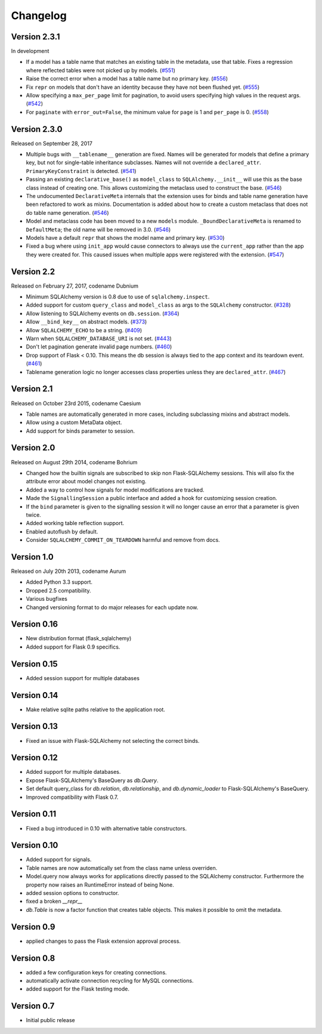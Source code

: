 Changelog
=========


Version 2.3.1
-------------

In development

- If a model has a table name that matches an existing table in the metadata,
  use that table. Fixes a regression where reflected tables were not picked up
  by models. (`#551`_)
- Raise the correct error when a model has a table name but no primary key.
  (`#556`_)
- Fix ``repr`` on models that don't have an identity because they have not been
  flushed yet. (`#555`_)
- Allow specifying a ``max_per_page`` limit for pagination, to avoid users
  specifying high values in the request args. (`#542`_)
- For ``paginate`` with ``error_out=False``, the minimum value for ``page`` is
  1 and ``per_page`` is 0. (`#558`_)

.. _#542: https://github.com/mitsuhiko/flask-sqlalchemy/pull/542
.. _#551: https://github.com/mitsuhiko/flask-sqlalchemy/pull/551
.. _#555: https://github.com/mitsuhiko/flask-sqlalchemy/pull/555
.. _#556: https://github.com/mitsuhiko/flask-sqlalchemy/pull/556
.. _#558: https://github.com/mitsuhiko/flask-sqlalchemy/pull/558


Version 2.3.0
-------------

Released on September 28, 2017

- Multiple bugs with ``__tablename__`` generation are fixed. Names will be
  generated for models that define a primary key, but not for single-table
  inheritance subclasses. Names will not override a ``declared_attr``.
  ``PrimaryKeyConstraint`` is detected. (`#541`_)
- Passing an existing ``declarative_base()`` as ``model_class`` to
  ``SQLAlchemy.__init__`` will use this as the base class instead of creating
  one. This allows customizing the metaclass used to construct the base.
  (`#546`_)
- The undocumented ``DeclarativeMeta`` internals that the extension uses for
  binds and table name generation have been refactored to work as mixins.
  Documentation is added about how to create a custom metaclass that does not
  do table name generation. (`#546`_)
- Model and metaclass code has been moved to a new ``models`` module.
  ``_BoundDeclarativeMeta`` is renamed to ``DefaultMeta``; the old name will be
  removed in 3.0. (`#546`_)
- Models have a default ``repr`` that shows the model name and primary key.
  (`#530`_)
- Fixed a bug where using ``init_app`` would cause connectors to always use the
  ``current_app`` rather than the app they were created for. This caused issues
  when multiple apps were registered with the extension. (`#547`_)

.. _#530: https://github.com/mitsuhiko/flask-sqlalchemy/pull/530
.. _#541: https://github.com/mitsuhiko/flask-sqlalchemy/pull/541
.. _#546: https://github.com/mitsuhiko/flask-sqlalchemy/pull/546
.. _#547: https://github.com/mitsuhiko/flask-sqlalchemy/pull/547


Version 2.2
-----------

Released on February 27, 2017, codename Dubnium

- Minimum SQLAlchemy version is 0.8 due to use of ``sqlalchemy.inspect``.
- Added support for custom ``query_class`` and ``model_class`` as args
  to the ``SQLAlchemy`` constructor. (`#328`_)
- Allow listening to SQLAlchemy events on ``db.session``. (`#364`_)
- Allow ``__bind_key__`` on abstract models. (`#373`_)
- Allow ``SQLALCHEMY_ECHO`` to be a string. (`#409`_)
- Warn when ``SQLALCHEMY_DATABASE_URI`` is not set. (`#443`_)
- Don't let pagination generate invalid page numbers. (`#460`_)
- Drop support of Flask < 0.10. This means the db session is always tied to
  the app context and its teardown event. (`#461`_)
- Tablename generation logic no longer accesses class properties unless they
  are ``declared_attr``. (`#467`_)

.. _#328: https://github.com/mitsuhiko/flask-sqlalchemy/pull/328
.. _#364: https://github.com/mitsuhiko/flask-sqlalchemy/pull/364
.. _#373: https://github.com/mitsuhiko/flask-sqlalchemy/pull/373
.. _#409: https://github.com/mitsuhiko/flask-sqlalchemy/pull/409
.. _#443: https://github.com/mitsuhiko/flask-sqlalchemy/pull/443
.. _#460: https://github.com/mitsuhiko/flask-sqlalchemy/pull/460
.. _#461: https://github.com/mitsuhiko/flask-sqlalchemy/pull/461
.. _#467: https://github.com/mitsuhiko/flask-sqlalchemy/pull/467

Version 2.1
-----------

Released on October 23rd 2015, codename Caesium

- Table names are automatically generated in more cases, including
  subclassing mixins and abstract models.
- Allow using a custom MetaData object.
- Add support for binds parameter to session.

Version 2.0
-----------

Released on August 29th 2014, codename Bohrium

- Changed how the builtin signals are subscribed to skip non Flask-SQLAlchemy
  sessions.  This will also fix the attribute error about model changes
  not existing.
- Added a way to control how signals for model modifications are tracked.
- Made the ``SignallingSession`` a public interface and added a hook
  for customizing session creation.
- If the ``bind`` parameter is given to the signalling session it will no
  longer cause an error that a parameter is given twice.
- Added working table reflection support.
- Enabled autoflush by default.
- Consider ``SQLALCHEMY_COMMIT_ON_TEARDOWN`` harmful and remove from docs.

Version 1.0
-----------

Released on July 20th 2013, codename Aurum

- Added Python 3.3 support.
- Dropped 2.5 compatibility.
- Various bugfixes
- Changed versioning format to do major releases for each update now.

Version 0.16
------------

- New distribution format (flask_sqlalchemy)
- Added support for Flask 0.9 specifics.

Version 0.15
------------

- Added session support for multiple databases

Version 0.14
------------

- Make relative sqlite paths relative to the application root.

Version 0.13
------------

- Fixed an issue with Flask-SQLAlchemy not selecting the correct binds.

Version 0.12
------------
- Added support for multiple databases.
- Expose Flask-SQLAlchemy's BaseQuery as `db.Query`.
- Set default query_class for `db.relation`, `db.relationship`, and
  `db.dynamic_loader` to Flask-SQLAlchemy's BaseQuery.
- Improved compatibility with Flask 0.7.

Version 0.11
------------

- Fixed a bug introduced in 0.10 with alternative table constructors.

Version 0.10
------------

- Added support for signals.
- Table names are now automatically set from the class name unless
  overriden.
- Model.query now always works for applications directly passed to
  the SQLAlchemy constructor.  Furthermore the property now raises
  an RuntimeError instead of being None.
- added session options to constructor.
- fixed a broken `__repr__`
- `db.Table` is now a factor function that creates table objects.
  This makes it possible to omit the metadata.

Version 0.9
-----------

- applied changes to pass the Flask extension approval process.

Version 0.8
-----------

- added a few configuration keys for creating connections.
- automatically activate connection recycling for MySQL connections.
- added support for the Flask testing mode.

Version 0.7
-----------

- Initial public release

